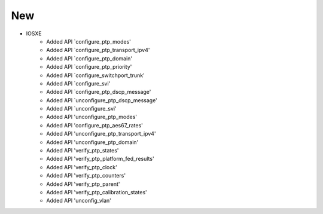 --------------------------------------------------------------------------------
                                New
--------------------------------------------------------------------------------
* IOSXE
     * Added API `configure_ptp_modes'
     * Added API `configure_ptp_transport_ipv4'
     * Added API `configure_ptp_domain'
     * Added API `configure_ptp_priority'
     * Added API `configure_switchport_trunk'
     * Added API `configure_svi'
     * Added API `configure_ptp_dscp_message'
     * Added API `unconfigure_ptp_dscp_message'
     * Added API `unconfigure_svi'
     * Added API 'unconfigure_ptp_modes'
     * Added API 'configure_ptp_aes67_rates'
     * Added API 'unconfigure_ptp_transport_ipv4'
     * Added API 'unconfigure_ptp_domain'
     * Added API 'verify_ptp_states'
     * Added API 'verify_ptp_platform_fed_results'
     * Added API 'verify_ptp_clock'
     * Added API 'verify_ptp_counters'
     * Added API 'verify_ptp_parent'
     * Added API 'verify_ptp_calibration_states'
     * Added API 'unconfig_vlan'